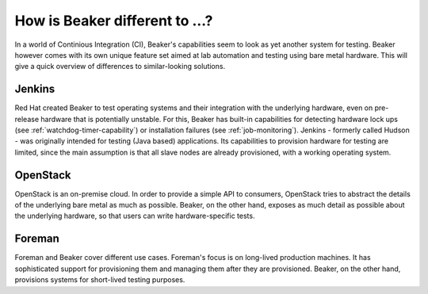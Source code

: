 How is Beaker different to …?
=============================

In a world of Continious Integration (CI), Beaker's capabilities seem to look as
yet another system for testing. Beaker however comes with its own unique feature
set aimed at lab automation and testing using bare metal hardware. This will
give a quick overview of differences to similar-looking solutions.

Jenkins
-------

Red Hat created Beaker to test operating systems and their integration with the
underlying hardware, even on pre-release hardware that is potentially unstable.
For this, Beaker has built-in capabilities for detecting hardware lock ups (see
:ref:`watchdog-timer-capability`) or installation failures (see
:ref:`job-monitoring`). Jenkins - formerly called Hudson - was originally
intended for testing (Java based) applications. Its capabilities to provision
hardware for testing are limited, since the main assumption is that all slave
nodes are already provisioned, with a working operating system.

OpenStack
---------

OpenStack is an on-premise cloud. In order to provide a simple API to consumers,
OpenStack tries to abstract the details of the underlying bare metal as much as
possible. Beaker, on the other hand, exposes as much detail as possible about
the underlying hardware, so that users can write hardware-specific tests.

Foreman
-------

Foreman and Beaker cover different use cases. Foreman's focus is on long-lived
production machines. It has sophisticated support for provisioning them and
managing them after they are provisioned. Beaker, on the other hand, provisions
systems for short-lived testing purposes.
